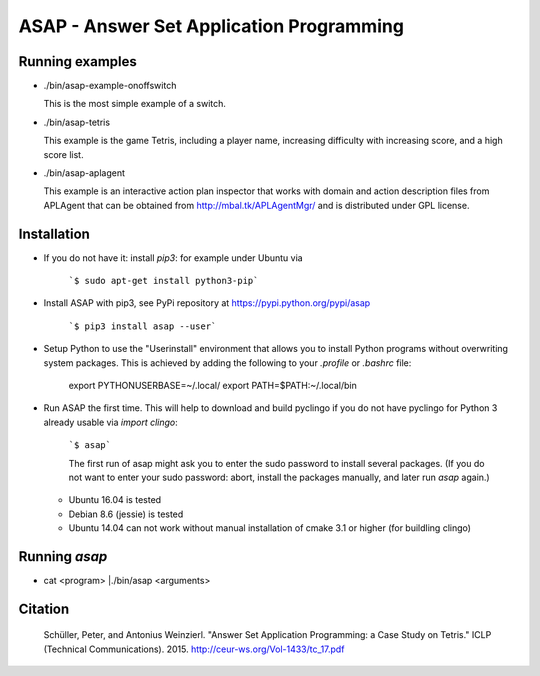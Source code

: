 ASAP - Answer Set Application Programming
=========================================

Running examples
----------------

* ./bin/asap-example-onoffswitch

  This is the most simple example of a switch.

* ./bin/asap-tetris

  This example is the game Tetris, including a player
  name, increasing difficulty with increasing score,
  and a high score list.

* ./bin/asap-aplagent

  This example is an interactive action plan inspector
  that works with domain and action description files
  from APLAgent that can be obtained from
  http://mbal.tk/APLAgentMgr/ and is distributed
  under GPL license.

Installation
------------

* If you do not have it: install `pip3`: for example under Ubuntu via
    
    ```$ sudo apt-get install python3-pip```

* Install ASAP with pip3, see PyPi repository at https://pypi.python.org/pypi/asap

    ```$ pip3 install asap --user```

* Setup Python to use the "Userinstall" environment that allows you to install Python programs without overwriting system packages. This is achieved by adding the following to your `.profile` or `.bashrc` file:

    export PYTHONUSERBASE=~/.local/
    export PATH=$PATH:~/.local/bin

* Run ASAP the first time. This will help to download and build pyclingo if you do not have pyclingo for Python 3 already usable via `import clingo`:

    ```$ asap```

    The first run of asap might ask you to enter the sudo password
    to install several packages.
    (If you do not want to enter your sudo password: abort, install the packages manually, and later run `asap` again.)

  * Ubuntu 16.04 is tested
  * Debian 8.6 (jessie) is tested
  * Ubuntu 14.04 can not work without manual installation of cmake 3.1 or higher (for buildling clingo)

Running `asap`
--------------

* cat <program> |./bin/asap <arguments>

Citation
--------

  Schüller, Peter, and Antonius Weinzierl.
  "Answer Set Application Programming: a Case Study on Tetris."
  ICLP (Technical Communications). 2015.
  http://ceur-ws.org/Vol-1433/tc_17.pdf

